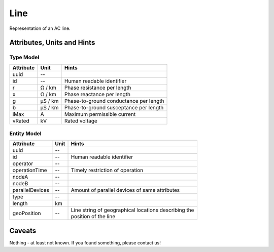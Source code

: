 .. _line_model:

Line
----
Representation of an AC line.

.. _line_attributes:

Attributes, Units and Hints
^^^^^^^^^^^^^^^^^^^^^^^^^^^

.. _line_type_attributes:

Type Model
""""""""""

+-----------+---------+---------------------------------------------+
| Attribute | Unit    | Hints                                       |
+===========+=========+=============================================+
| uuid      | --      |                                             |
+-----------+---------+---------------------------------------------+
| id        | --      | Human readable identifier                   |
+-----------+---------+---------------------------------------------+
| r         | Ω / km  | Phase resistance per length                 |
+-----------+---------+---------------------------------------------+
| x         | Ω / km  | Phase reactance per length                  |
+-----------+---------+---------------------------------------------+
| g         | µS / km | Phase-to-ground conductance per length      |
+-----------+---------+---------------------------------------------+
| b         | µS / km | Phase-to-ground susceptance per length      |
+-----------+---------+---------------------------------------------+
| iMax      | A       | Maximum permissible current                 |
+-----------+---------+---------------------------------------------+
| vRated    | kV      | Rated voltage                               |
+-----------+---------+---------------------------------------------+

.. _line_entity_attributes:

Entity Model
""""""""""""

+-----------------+------+--------------------------------------------------------+
| Attribute       | Unit | Hints                                                  |
+=================+======+========================================================+
| uuid            | --   |                                                        |
+-----------------+------+--------------------------------------------------------+
| id              | --   | Human readable identifier                              |
+-----------------+------+--------------------------------------------------------+
| operator        | --   |                                                        |
+-----------------+------+--------------------------------------------------------+
| operationTime   | --   | Timely restriction of operation                        |
+-----------------+------+--------------------------------------------------------+
| nodeA           | --   |                                                        |
+-----------------+------+--------------------------------------------------------+
| nodeB           | --   |                                                        |
+-----------------+------+--------------------------------------------------------+
| parallelDevices | --   | Amount of parallel devices of same attributes          |
+-----------------+------+--------------------------------------------------------+
| type            | --   |                                                        |
+-----------------+------+--------------------------------------------------------+
| length          | km   |                                                        |
+-----------------+------+--------------------------------------------------------+
| geoPosition     | --   | | Line string of geographical locations describing the |
|                 |      | | position of the line                                 |
+-----------------+------+--------------------------------------------------------+

.. _line_caveats:

Caveats
^^^^^^^
Nothing - at least not known.
If you found something, please contact us!
